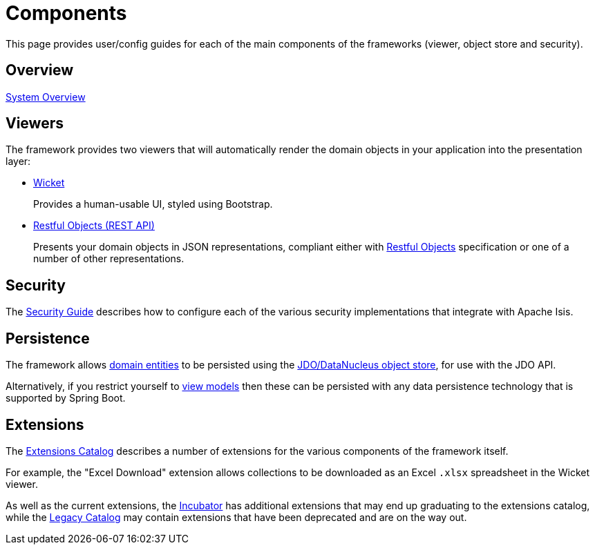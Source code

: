 = Components

:Notice: Licensed to the Apache Software Foundation (ASF) under one or more contributor license agreements. See the NOTICE file distributed with this work for additional information regarding copyright ownership. The ASF licenses this file to you under the Apache License, Version 2.0 (the "License"); you may not use this file except in compliance with the License. You may obtain a copy of the License at. http://www.apache.org/licenses/LICENSE-2.0 . Unless required by applicable law or agreed to in writing, software distributed under the License is distributed on an "AS IS" BASIS, WITHOUT WARRANTIES OR  CONDITIONS OF ANY KIND, either express or implied. See the License for the specific language governing permissions and limitations under the License.


This page provides user/config guides for each of the main components of the frameworks (viewer, object store and security).

== Overview

xref:system:generated:system-overview.adoc[System Overview]

== Viewers

The framework provides two viewers that will automatically render the domain objects in your application into the presentation layer:

* xref:vw:ROOT:about.adoc[Wicket]
+
Provides a human-usable UI, styled using Bootstrap.

* xref:vro:ROOT:about.adoc[Restful Objects (REST API)]
+
Presents your domain objects in JSON representations, compliant either with link:http://restfulobjects.org[Restful Objects] specification or one of a number of other representations.


== Security

The xref:security:ROOT:about.adoc[Security Guide] describes how to configure each of the various security implementations that integrate with Apache Isis.


== Persistence

The framework allows xref:userguide:fun:overview.adoc#domain-entities[domain entities] to be persisted using the xref:pjdo:ROOT:about.adoc[JDO/DataNucleus object store], for use with the JDO API.

Alternatively, if you restrict yourself to xref:userguide:fun:overview.adoc#view-models[view models] then these can be persisted with any data persistence technology that is supported by Spring Boot.


== Extensions

The xref:extensions:ROOT:about.adoc[Extensions Catalog] describes a number of extensions for the various components of the framework itself.

For example, the "Excel Download" extension allows collections to be downloaded as an Excel `.xlsx` spreadsheet in the Wicket viewer.

As well as the current extensions,  the xref:incubator:ROOT:about.adoc[Incubator] has additional extensions that may end up graduating to the extensions catalog, while the xref:legacy:ROOT:about.adoc[Legacy Catalog] may contain extensions that have been deprecated and are on the way out.


